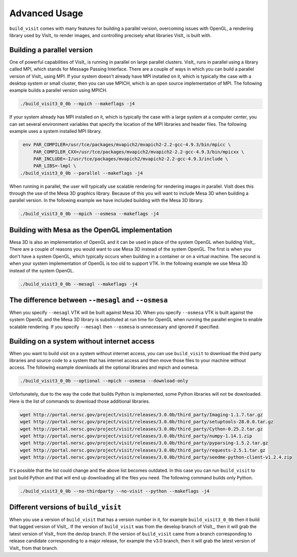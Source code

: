.. _Advanced Usage:

Advanced Usage
--------------

``build_visit`` comes with many features for building a parallel version,
overcoming issues with OpenGL, a rendering library used by VisIt_ to
render images, and controlling precisely what libraries VisIt_ is built
with.

Building a parallel version
~~~~~~~~~~~~~~~~~~~~~~~~~~~

One of powerful capabilities of VisIt_ is running in parallel on large
parallel clusters. VisIt_ runs in parallel using a library called MPI, which
stands for Message Passing Interface. There are a couple of ways in which you
can build a parallel version of VisIt_ using MPI. If your system doesn't
already have MPI installed on it, which is typically the case with a desktop
system or small cluster, then you can use MPICH, which is an open source
implementation of MPI. The following example builds a parallel version using
MPICH.

.. code:: bash

  ./build_visit3_0_0b --mpich --makeflags -j4

If your system already has MPI installed on it, which is typically the case
with a large system at a computer center, you can set several environment
variables that specify the location of the MPI libraries and header files.
The following example uses a system installed MPI library.

.. code:: bash

   env PAR_COMPILER=/usr/tce/packages/mvapich2/mvapich2-2.2-gcc-4.9.3/bin/mpicc \
       PAR_COMPILER_CXX=/usr/tce/packages/mvapich2/mvapich2-2.2-gcc-4.9.3/bin/mpicxx \
       PAR_INCLUDE=-I/usr/tce/packages/mvapich2/mvapich2-2.2-gcc-4.9.3/include \
       PAR_LIBS=-lmpl \
  ./build_visit3_0_0b --parallel --makeflags -j4

When running in parallel, the user will typically use scalable rendering for
rendering images in parallel. VisIt does this through the use of the Mesa 3D
graphics library. Because of this you will want to include Mesa 3D when
building a parallel version. In the following example we have included
building with the Mesa 3D library.

.. code:: bash

  ./build_visit3_0_0b --mpich --osmesa --makeflags -j4

Building with Mesa as the OpenGL implementation
~~~~~~~~~~~~~~~~~~~~~~~~~~~~~~~~~~~~~~~~~~~~~~~

Mesa 3D is also an implementation of OpenGL and it can be used in place of
the system OpenGL when building VisIt_. There are a couple of reasons you
would want to use Mesa 3D instead of the system OpenGL. The first is when you
don't have a system OpenGL, which typically occurs when building in a container
or on a virtual machine. The second is when your system implementation of
OpenGL is too old to support VTK. In the following example we use Mesa 3D
instead of the system OpenGL.

.. code:: bash

  ./build_visit3_0_0b --mesagl --makeflags -j4

The difference between ``--mesagl`` and ``--osmesa``
~~~~~~~~~~~~~~~~~~~~~~~~~~~~~~~~~~~~~~~~~~~~~~~~~~~~

When you specify ``--mesagl`` VTK will be built against Mesa 3D. When you 
specify ``--osmesa`` VTK is built against the system OpenGL and the Mesa 3D
library is substituted at run time for OpenGL when running the parallel
engine to enable scalable rendering. If you specify ``--mesagl`` then
``--osmesa`` is unnecessary and ignored if specified.

Building on a system without internet access
~~~~~~~~~~~~~~~~~~~~~~~~~~~~~~~~~~~~~~~~~~~~

When you want to build visit on a system without internet access, you can
use ``build_visit`` to download the third party libraries and source code
to a system that has internet access and then move those files to your
machine without access. The following example downloads all the optional
libraries and mpich and osmesa.

.. code:: bash

  ./build_visit3_0_0b --optional --mpich --osmesa --download-only

Unfortunately, due to the way the code that builds Python is implemented,
some Python libraries will not be downloaded. Here is the list of commands
to download those additional libraries.

.. code:: bash

  wget http://portal.nersc.gov/project/visit/releases/3.0.0b/third_party/Imaging-1.1.7.tar.gz
  wget http://portal.nersc.gov/project/visit/releases/3.0.0b/third_party/setuptools-28.0.0.tar.gz
  wget http://portal.nersc.gov/project/visit/releases/3.0.0b/third_party/Cython-0.25.2.tar.gz
  wget http://portal.nersc.gov/project/visit/releases/3.0.0b/third_party/numpy-1.14.1.zip
  wget http://portal.nersc.gov/project/visit/releases/3.0.0b/third_party/pyparsing-1.5.2.tar.gz
  wget http://portal.nersc.gov/project/visit/releases/3.0.0b/third_party/requests-2.5.1.tar.gz
  wget http://portal.nersc.gov/project/visit/releases/3.0.0b/third_party/seedme-python-client-v1.2.4.zip

It's possible that the list could change and the above list becomes outdated.
In this case you can run ``build_visit`` to just build Python and that will
end up downloading all the files you need. The following command builds only
Python.

.. code:: bash

  ./build_visit3_0_0b --no-thirdparty --no-visit --python --makeflags -j4

Different versions of ``build_visit``
~~~~~~~~~~~~~~~~~~~~~~~~~~~~~~~~~~~~~

When you use a version of ``build_visit`` that has a version number in it,
for example ``build_visit3_0_0b`` then it build that tagged version of
VisIt_. If the version of ``build_visit`` was from the develop branch of
VisIt_, then it will grab the latest version of VisIt_ from the devlop
branch. If the version of ``build_visit`` came from a branch corresponding
to release candidate corresponding to a major release, for example the
v3.0 branch, then it will grab the latest version of VisIt_ from that branch.
